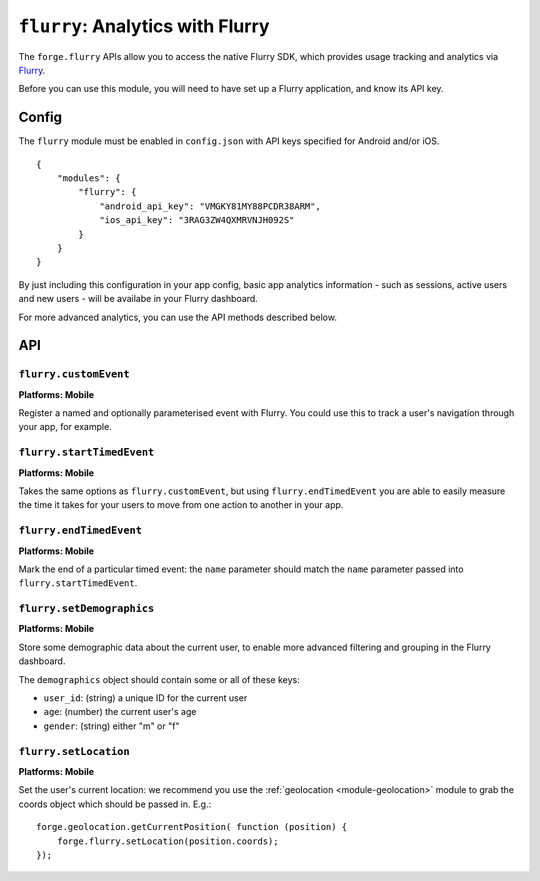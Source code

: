 .. _modules-flurry:

``flurry``: Analytics with Flurry
==================================

The ``forge.flurry`` APIs allow you to access the native Flurry SDK, which provides usage tracking and analytics via `Flurry <http://www.flurry.com/>`_.

Before you can use this module, you will need to have set up a Flurry application, and know its API key.

Config
------

The ``flurry`` module must be enabled in ``config.json`` with API keys specified for Android and/or iOS.

.. parsed-literal::
    {
        "modules": {
            "flurry": {
                "android_api_key": "VMGKY81MY88PCDR38ARM",
                "ios_api_key": "3RAG3ZW4QXMRVNJH092S"
            }
        }
    }

By just including this configuration in your app config, basic app analytics
information - such as sessions, active users and new users - will be availabe
in your Flurry dashboard.

For more advanced analytics, you can use the API methods described below.

API
---

``flurry.customEvent``
~~~~~~~~~~~~~~~~~~~~~~~~~~~~~~~~~~~~~~~~~~~~~~~~~~~~~~~~~~~~~~~~~~~~~~~~~~~~~~~~
**Platforms: Mobile**

Register a named and optionally parameterised event with Flurry. You could use this to track a user's navigation through your app, for example.

.. js:function:: flurry.customEvent(name, [parameters, ]success, error)

    :param string name: a name to identify this event
    :param object parameters: an optional hash of extra information that will be stored with this event
    :param function() success: callback to be invoked when no errors occur
    :param function(content) error: called with details of any error which may occur

``flurry.startTimedEvent``
~~~~~~~~~~~~~~~~~~~~~~~~~~~~~~~~~~~~~~~~~~~~~~~~~~~~~~~~~~~~~~~~~~~~~~~~~~~~~~~~
**Platforms: Mobile**

Takes the same options as ``flurry.customEvent``, but using
``flurry.endTimedEvent`` you are able to easily measure the time it takes for
your users to move from one action to another in your app.

.. js:function:: flurry.startTimedEvent(name, [parameters, ]success, error)

    :param string name: a name to identify this event
    :param object parameters: an optional hash of extra information that will be stored with this event
    :param function() success: callback to be invoked when no errors occur
    :param function(content) error: called with details of any error which may occur

``flurry.endTimedEvent``
~~~~~~~~~~~~~~~~~~~~~~~~~~~~~~~~~~~~~~~~~~~~~~~~~~~~~~~~~~~~~~~~~~~~~~~~~~~~~~~~
**Platforms: Mobile**

Mark the end of a particular timed event: the ``name`` parameter should match
the ``name`` parameter passed into ``flurry.startTimedEvent``.

.. js:function:: flurry.endTimedEvent(name, success, error)

    :param string name: a name to identify this event: should match the name passed into ``flurry.startTimedEvent``
    :param function() success: callback to be invoked when no errors occur
    :param function(content) error: called with details of any error which may occur

``flurry.setDemographics``
~~~~~~~~~~~~~~~~~~~~~~~~~~~~~~~~~~~~~~~~~~~~~~~~~~~~~~~~~~~~~~~~~~~~~~~~~~~~~~~~
**Platforms: Mobile**

Store some demographic data about the current user, to enable more advanced
filtering and grouping in the Flurry dashboard.

The ``demographics`` object should contain some or all of these keys:

* ``user_id``: (string) a unique ID for the current user
* ``age``: (number) the current user's age
* ``gender``: (string) either "m" or "f"

.. js:function:: flurry.setDemographics(demographics, success, error)

    :param string demographics: a hash optionally including values for ``user_id``, ``age`` and ``gender``
    :param function() success: callback to be invoked when no errors occur
    :param function(content) error: called with details of any error which may occur

``flurry.setLocation``
~~~~~~~~~~~~~~~~~~~~~~~~~~~~~~~~~~~~~~~~~~~~~~~~~~~~~~~~~~~~~~~~~~~~~~~~~~~~~~~~
**Platforms: Mobile**

Set the user's current location: we recommend you use the :ref:`geolocation
<module-geolocation>` module to grab the coords object which should be passed
in. E.g.::

    forge.geolocation.getCurrentPosition( function (position) {
        forge.flurry.setLocation(position.coords);
    });

.. js:function:: flurry.setLocation(coords, success, error)

    :param object coords: hash representing location - must include ``latitude``, ``longitude`` and ``accuracy``.
    :param function(response) success: callback to be invoked when no errors occur
    :param function(content) error: called with details of any error which may occur

